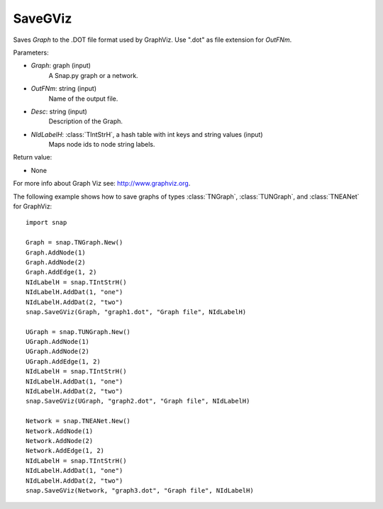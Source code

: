 SaveGViz
'''''''''''

.. function:: SaveGViz(Graph, OutFNm, Desc, NIdLabelH)

Saves *Graph* to the .DOT file format used by GraphViz. Use ".dot" as file extension for *OutFNm*.

Parameters:

- *Graph*: graph (input)
    A Snap.py graph or a network.

- *OutFNm*: string (input)
    Name of the output file.

- *Desc*: string (input)
    Description of the Graph.

- *NIdLabelH*: :class:`TIntStrH`, a hash table with int keys and string values (input)
    Maps node ids to node string labels.
    
Return value:

- None

For more info about Graph Viz see: http://www.graphviz.org.


The following example shows how to save graphs of types
:class:`TNGraph`, :class:`TUNGraph`, and :class:`TNEANet` for GraphViz::

    import snap

    Graph = snap.TNGraph.New()
    Graph.AddNode(1)
    Graph.AddNode(2)
    Graph.AddEdge(1, 2)
    NIdLabelH = snap.TIntStrH()     
    NIdLabelH.AddDat(1, "one")
    NIdLabelH.AddDat(2, "two")
    snap.SaveGViz(Graph, "graph1.dot", "Graph file", NIdLabelH)

    UGraph = snap.TUNGraph.New()
    UGraph.AddNode(1)
    UGraph.AddNode(2)
    UGraph.AddEdge(1, 2)
    NIdLabelH = snap.TIntStrH()     
    NIdLabelH.AddDat(1, "one")
    NIdLabelH.AddDat(2, "two")
    snap.SaveGViz(UGraph, "graph2.dot", "Graph file", NIdLabelH)

    Network = snap.TNEANet.New()
    Network.AddNode(1)
    Network.AddNode(2)
    Network.AddEdge(1, 2)
    NIdLabelH = snap.TIntStrH()     
    NIdLabelH.AddDat(1, "one")
    NIdLabelH.AddDat(2, "two")
    snap.SaveGViz(Network, "graph3.dot", "Graph file", NIdLabelH)
